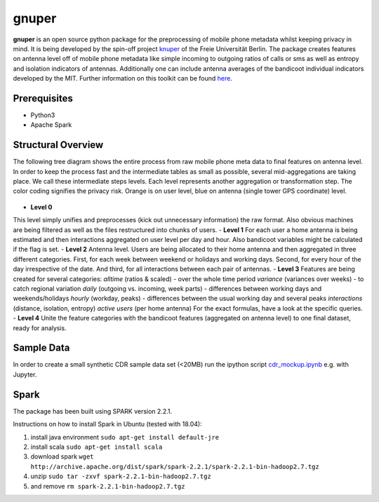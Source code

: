 ======
gnuper
======

**gnuper** is an open source python package for the preprocessing of mobile phone metadata whilst keeping privacy in mind. It is being developed by the spin-off project `knuper <https://www.knuper.com>`_ of the Freie Universität Berlin.
The package creates features on antenna level off of mobile phone metadata like simple incoming to outgoing ratios of calls or sms as well as entropy and isolation indicators of antennas. Additionally one can include antenna averages of the bandicoot individual indicators developed by the MIT. Further information on this toolkit can be found `here <http://bandicoot.mit.edu/>`_.

Prerequisites
-------------
- Python3
- Apache Spark

Structural Overview
-------------------
The following tree diagram shows the entire process from raw mobile phone meta data to final features on antenna level. In order to keep the process fast and the intermediate tables as small as possible, several mid-aggregations are taking place. We call these intermediate steps levels.
Each level represents another aggregation or transformation step. The color coding signifies the privacy risk. Orange is on user level, blue on antenna (single tower GPS coordinate) level.

.. figure:: docs/Raw_Data_Levels.png
   :alt: Data Levels
   :scale: 60 %

- **Level 0**
This level simply unifies and preprocesses (kick out unnecessary information) the raw format. Also obvious machines are being filtered as well as the files restructured into chunks of users.
- **Level 1**
For each user a home antenna is being estimated and then interactions aggregated on user level per day and hour. Also bandicoot variables might be calculated if the flag is set.
- **Level 2**
Antenna level. Users are being allocated to their home antenna and then aggregated in three different categories. First, for each week between weekend or holidays and working days. Second, for every hour of the day irrespective of the date. And third, for all interactions between each pair of antennas.
- **Level 3**
Features are being created for several categories:
*alltime* (ratios & scaled) - over the whole time period
*variance* (variances over weeks) - to catch regional variation
*daily* (outgoing vs. incoming, week parts) - differences between working days and weekends/holidays
*hourly* (workday, peaks) - differences between the usual working day and several peaks
*interactions* (distance, isolation, entropy)
*active users* (per home antenna)
For the exact formulas, have a look at the specific queries.
- **Level 4**
Unite the feature categories with the bandicoot features (aggregated on antenna level) to one final dataset, ready for analysis.

Sample Data
-----------
In order to create a small synthetic CDR sample data set (<20MB) run the ipython
script `cdr_mockup.ipynb <cdr_mockup.ipynb>`_ e.g. with Jupyter.

Spark
-----
The package has been built using SPARK version 2.2.1.

Instructions on how to install Spark in Ubuntu (tested with 18.04):

1. install java environment ``sudo apt-get install default-jre``
2. install scala ``sudo apt-get install scala``
3. download spark
   ``wget http://archive.apache.org/dist/spark/spark-2.2.1/spark-2.2.1-bin-hadoop2.7.tgz``
4. unzip ``sudo tar -zxvf spark-2.2.1-bin-hadoop2.7.tgz``
5. and remove ``rm spark-2.2.1-bin-hadoop2.7.tgz``
